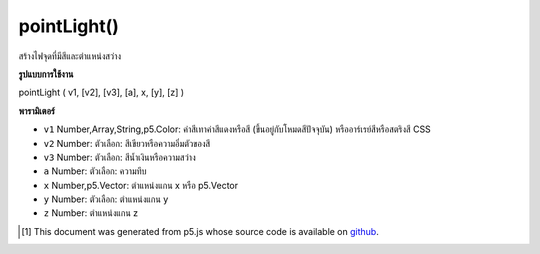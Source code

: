 .. raw:: html

	<script src="https://sketch.netpie.io/widget/p5-widget.js"></script>

pointLight()
============

สร้างไฟจุดที่มีสีและตำแหน่งสว่าง

.. Creates a point light with a color and a light position

**รูปแบบการใช้งาน**

pointLight ( v1, [v2], [v3], [a], x, [y], [z] )

**พารามิเตอร์**

- ``v1``  Number,Array,String,p5.Color: ค่าสีเทาค่าสีแดงหรือสี (ขึ้นอยู่กับโหมดสีปัจจุบัน) หรืออาร์เรย์สีหรือสตริงสี CSS

- ``v2``  Number: ตัวเลือก: สีเขียวหรือความอิ่มตัวของสี

- ``v3``  Number: ตัวเลือก: สีน้ำเงินหรือความสว่าง

- ``a``  Number: ตัวเลือก: ความทึบ

- ``x``  Number,p5.Vector: ตำแหน่งแกน x หรือ p5.Vector

- ``y``  Number: ตัวเลือก: ตำแหน่งแกน y

- ``z``  Number: ตำแหน่งแกน z

.. ``v1``  Number,Array,String,p5.Color: gray value, red or hue value (depending on the current color mode), or color Array, or CSS color string
.. ``v2``  Number: optional: green or saturation value
.. ``v3``  Number: optional: blue or brightness value
.. ``a``  Number: optional: opacity
.. ``x``  Number,p5.Vector: x axis position or a p5.Vector
.. ``y``  Number: optional: y axis position
.. ``z``  Number: optional: z axis position

.. raw:: html

	<script type="text/p5" data-autoplay data-hide-sourcecode>
	function setup(){
	  createCanvas(100, 100, WEBGL);
	}
	function draw(){
	  background(0);
	  //move your mouse to change light position
	  var locY = (mouseY / height - 0.5) *(-2);
	  var locX = (mouseX / width - 0.5) *2;
	  //to set the light position,
	  //think of the world's coordinate as:
	  // -1,1 -------- 1,1
	  //   |            |
	  //   |            |
	  //   |            |
	  // -1,-1---------1,-1
	  pointLight(250, 250, 250, locX, locY, 0);
	  ambientMaterial(250);
	  sphere(50);
	}

	</script>

	<br><br>

..  [#f1] This document was generated from p5.js whose source code is available on `github <https://github.com/processing/p5.js>`_.
